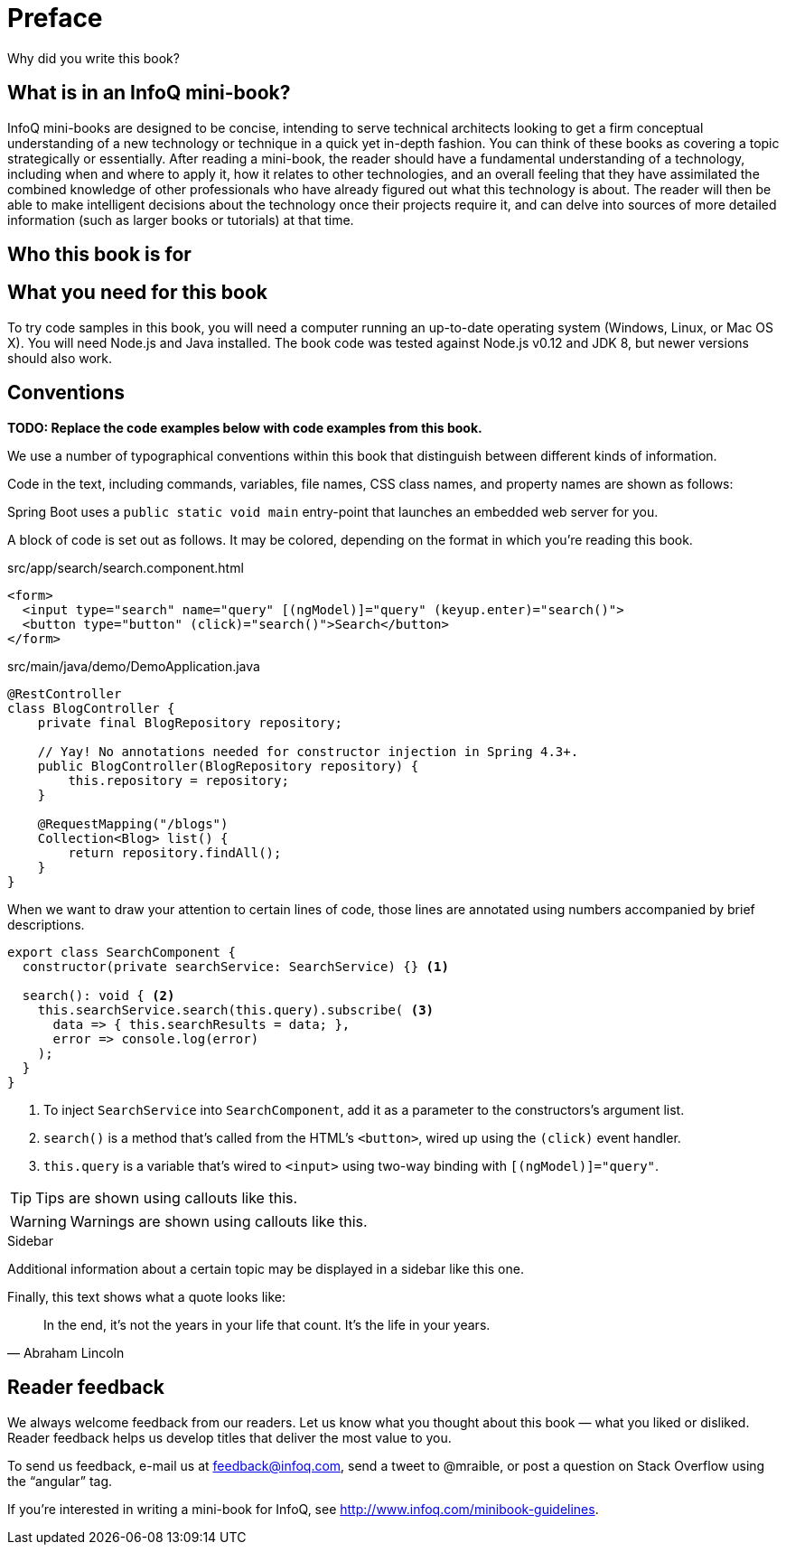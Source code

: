 = Preface

Why did you write this book?

== What is in an InfoQ mini-book?

InfoQ mini-books are designed to be concise, intending to serve technical architects looking to get a firm conceptual understanding of a new technology or technique in a quick yet in-depth fashion. You can think of these books as covering a topic strategically or essentially. After reading a mini-book, the reader should have a fundamental understanding of a technology, including when and where to apply it, how it relates to other technologies, and an overall feeling that they have assimilated the combined knowledge of other professionals who have already figured out what this technology is about. The reader will then be able to make intelligent decisions about the technology once their projects require it, and can delve into sources of more detailed information (such as larger books or tutorials) at that time.

== Who this book is for

== What you need for this book

To try code samples in this book, you will need a computer running an up-to-date operating system (Windows, Linux, or Mac OS X). You will need Node.js and Java installed. The book code was tested against Node.js v0.12 and JDK 8, but newer versions should also work.

== Conventions

*[red]#TODO: Replace the code examples below with code examples from this book.#*

We use a number of typographical conventions within this book that distinguish between different kinds of information.

Code in the text, including commands, variables, file names, CSS class names, and property names are shown as follows:

[example]
Spring Boot uses a `public static void main` entry-point that launches an embedded web server for you.

A block of code is set out as follows. It may be colored, depending on the format in which you're reading this book.

[source,html]
.src/app/search/search.component.html
----
<form>
  <input type="search" name="query" [(ngModel)]="query" (keyup.enter)="search()">
  <button type="button" (click)="search()">Search</button>
</form>
----

[source,java]
.src/main/java/demo/DemoApplication.java
----
@RestController
class BlogController {
    private final BlogRepository repository;

    // Yay! No annotations needed for constructor injection in Spring 4.3+.
    public BlogController(BlogRepository repository) {
        this.repository = repository;
    }

    @RequestMapping("/blogs")
    Collection<Blog> list() {
        return repository.findAll();
    }
}
----

When we want to draw your attention to certain lines of code, those lines are annotated using numbers accompanied by brief descriptions.

[source,javascript]
----
export class SearchComponent {
  constructor(private searchService: SearchService) {} <1>

  search(): void { <2>
    this.searchService.search(this.query).subscribe( <3>
      data => { this.searchResults = data; },
      error => console.log(error)
    );
  }
}
----
<1> To inject `SearchService` into `SearchComponent`, add it as a parameter to the constructors's argument list.
<2> `search()` is a method that's called from the HTML's `<button>`, wired up using the `(click)` event handler.
<3> `this.query` is a variable that's wired to `<input>` using two-way binding with `[(ngModel)]="query"`.


TIP: Tips are shown using callouts like this.

WARNING: Warnings are shown using callouts like this.

.Sidebar
****
Additional information about a certain topic may be displayed in a sidebar like this one.
****

Finally, this text shows what a quote looks like:

"In the end, it's not the years in your life that count. It's the life in your years."
-- Abraham Lincoln

== Reader feedback

We always welcome feedback from our readers. Let us know what you thought about this book — what you liked or disliked. Reader feedback helps us develop titles that deliver the most value to you.

To send us feedback, e-mail us at feedback@infoq.com, send a tweet to @mraible, or post a question on Stack Overflow using the "`angular`" tag.

If you're interested in writing a mini-book for InfoQ, see http://www.infoq.com/minibook-guidelines.
